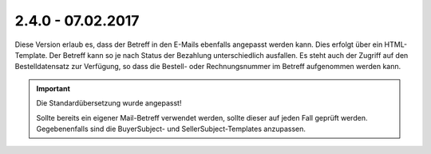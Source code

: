 .. ==================================================
.. FOR YOUR INFORMATION
.. --------------------------------------------------
.. -*- coding: utf-8 -*- with BOM.

2.4.0 - 07.02.2017
------------------

Diese Version erlaub es, dass der Betreff in den E-Mails ebenfalls angepasst werden kann. Dies erfolgt über ein HTML-Template.
Der Betreff kann so je nach Status der Bezahlung unterschiedlich ausfallen.
Es steht auch der Zugriff auf den Bestelldatensatz zur Verfügung, so dass die Bestell- oder Rechnungsnummer im Betreff aufgenommen werden kann.

.. IMPORTANT::
   Die Standardübersetzung wurde angepasst!

   Sollte bereits ein eigener Mail-Betreff verwendet werden, sollte dieser auf jeden Fall geprüft werden. Gegebenenfalls sind die BuyerSubject- und SellerSubject-Templates anzupassen.
